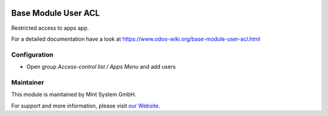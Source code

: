 .. image:: https://img.shields.io/badge/licence-GPL--3-blue.svg
    :target: http://www.gnu.org/licenses/gpl-3.0-standalone.html
    :alt: License: GPL-3

====================
Base Module User ACL
====================

Restricted access to apps app.

For a detailed documentation have a look at https://www.odoo-wiki.org/base-module-user-acl.html

Configuration
~~~~~~~~~~~~~

* Open group *Access-control list / Apps Menu* and add users

Maintainer
~~~~~~~~~~

.. image:: https://raw.githubusercontent.com/Mint-System/Wiki/master/assets/mint-system-logo.png
  :target: https://www.mint-system.ch

This module is maintained by Mint System GmbH.

For support and more information, please visit `our Website <https://www.mint-system.ch>`__.
